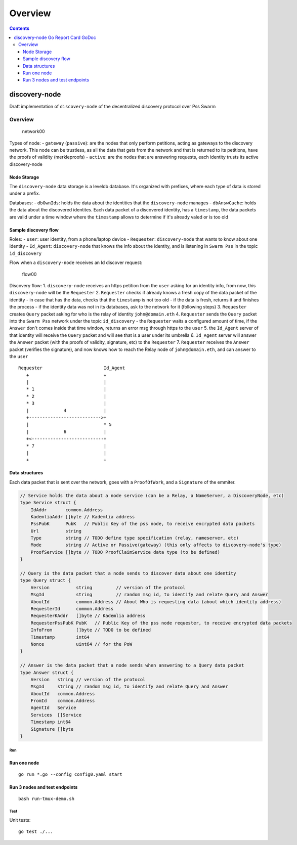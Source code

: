 ========
Overview
========

.. contents::    :depth: 3

discovery-node |Go Report Card| |GoDoc|
=======================================

Draft implementation of ``discovery-node`` of the decentralized
discovery protocol over Pss Swarm

Overview
--------

.. figure:: https://raw.githubusercontent.com/iden3/discovery-node/master/docs/network00.png
   :alt: network00

   network00

Types of node: - ``gateway`` (``passive``): are the nodes that only
perform petitions, acting as gateways to the discovery network. This
node can be trustless, as all the data that gets from the network and
that is returned to its petitions, have the proofs of validity
(merkleproofs) - ``active``: are the nodes that are answering requests,
each identity trusts its active discovery-node

Node Storage
^^^^^^^^^^^^

The ``discovery-node`` data storage is a leveldb database. It's
organized with prefixes, where each type of data is stored under a
prefix.

Databases: - ``dbOwnIds``: holds the data about the identities that the
``discovery-node`` manages - ``dbAnswCache``: holds the data about the
discovered identites. Each data packet of a discovered identity, has a
``timestamp``, the data packets are valid under a time window where the
``timestamp`` allows to determine if it's already valed or is too old

Sample discovery flow
^^^^^^^^^^^^^^^^^^^^^

Roles: - ``user``: user identity, from a phone/laptop device -
``Requester``: ``discovery-node`` that wants to know about one identity
- ``Id_Agent``: ``discovery-node`` that knows the info about the
identity, and is listening in ``Swarm Pss`` in the topic
``id_discovery``

Flow when a ``discovery-node`` receives an Id discover request:

.. figure:: https://raw.githubusercontent.com/iden3/discovery-node/master/docs/flow00.png
   :alt: flow00

   flow00

Discovery flow: 1. ``discovery-node`` receives an https petition from
the ``user`` asking for an identity info, from now, this
``discovery-node`` will be the ``Requester`` 2. ``Requester`` checks if
already knows a fresh copy of the data packet of the identity - in case
that has the data, checks that the ``timestamp`` is not too old - if the
data is fresh, returns it and finishes the process - if the identity
data was not in its databases, ask to the network for it (following
steps) 3. ``Requester`` creates ``Query`` packet asking for who is the
relay of identity ``john@domain.eth`` 4. ``Requester`` sends the
``Query`` packet into the ``Swarm Pss`` network under the topic
``id_discovery`` - the ``Requester`` waits a configured amount of time,
if the ``Answer`` don't comes inside that time window, returns an error
msg through https to the ``user`` 5. the ``Id_Agent`` server of that
identity will receive the ``Query`` packet and will see that is a user
under its umbrella 6. ``Id_Agent`` server will answer the ``Answer``
packet (with the proofs of validity, signature, etc) to the
``Requester`` 7. ``Requester`` receives the ``Answer`` packet (verifies
the signature), and now knows how to reach the Relay node of
``john@domain.eth``, and can answer to the ``user``

::

    Requester                       Id_Agent
       +                            +
       |                            |
       * 1                          |
       * 2                          |
       * 3                          |
       |             4              |
       +--------------------------->+
       |                            * 5
       |             6              |
       +<---------------------------+
       * 7                          |
       |                            |
       +                            +

Data structures
^^^^^^^^^^^^^^^

Each data packet that is sent over the network, goes with a
``ProofOfWork``, and a ``Signature`` of the emmiter.

.. code:: go

    // Service holds the data about a node service (can be a Relay, a NameServer, a DiscoveryNode, etc)
    type Service struct {
        IdAddr       common.Address
        KademliaAddr []byte // Kademlia address
        PssPubK      PubK   // Public Key of the pss node, to receive encrypted data packets
        Url          string
        Type         string // TODO define type specification (relay, nameserver, etc)
        Mode         string // Active or Passive(gateway) (this only affects to discovery-node's type)
        ProofService []byte // TODO ProofClaimService data type (to be defined)
    }

    // Query is the data packet that a node sends to discover data about one identity
    type Query struct {
        Version          string         // version of the protocol
        MsgId            string         // random msg id, to identify and relate Query and Answer
        AboutId          common.Address // About Who is requesting data (about which identity address)
        RequesterId      common.Address
        RequesterKAddr   []byte // Kademlia address
        RequesterPssPubK PubK   // Public Key of the pss node requester, to receive encrypted data packets
        InfoFrom         []byte // TODO to be defined
        Timestamp        int64
        Nonce            uint64 // for the PoW
    }

    // Answer is the data packet that a node sends when answering to a Query data packet
    type Answer struct {
        Version   string // version of the protocol
        MsgId     string // random msg id, to identify and relate Query and Answer
        AboutId   common.Address
        FromId    common.Address
        AgentId   Service
        Services  []Service
        Timestamp int64
        Signature []byte
    }

Run
~~~

Run one node
^^^^^^^^^^^^

::

    go run *.go --config config0.yaml start

Run 3 nodes and test endpoints
^^^^^^^^^^^^^^^^^^^^^^^^^^^^^^

::

    bash run-tmux-demo.sh

Test
~~~~

Unit tests:

::

    go test ./...

.. |Go Report Card| image:: https://goreportcard.com/badge/github.com/iden3/discovery-node
   :target: https://goreportcard.com/report/github.com/iden3/discovery-node
.. |GoDoc| image:: https://godoc.org/github.com/iden3/discovery-node?status.svg
   :target: https://godoc.org/github.com/iden3/discovery-node
